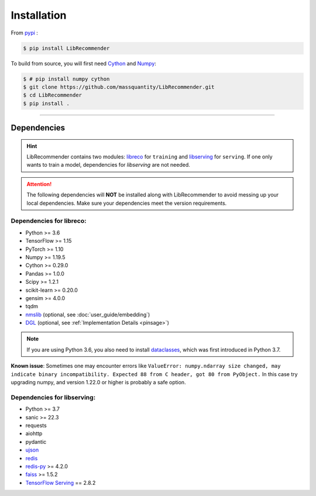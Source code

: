 Installation
============

From `pypi <https://pypi.org/project/LibRecommender/>`_ :

.. code-block:: bash

    $ pip install LibRecommender

To build from source, you will first need `Cython <https://cython.org/>`_ and `Numpy <https://numpy.org/>`_:

.. code-block:: bash

    $ # pip install numpy cython
    $ git clone https://github.com/massquantity/LibRecommender.git
    $ cd LibRecommender
    $ pip install .

-----------------------

Dependencies
++++++++++++

.. HINT::

    LibRecommender contains two modules: `libreco <https://github.com/massquantity/LibRecommender/tree/master/libreco>`_
    for ``training`` and  `libserving <https://github.com/massquantity/LibRecommender/tree/master/libserving>`_
    for ``serving``. If one only wants to train a model, dependencies for `libserving` are not needed.

.. Attention::

    The following dependencies will **NOT** be installed along with LibRecommender to
    avoid messing up your local dependencies. Make sure your dependencies meet the version requirements.


Dependencies for libreco:
^^^^^^^^^^^^^^^^^^^^^^^^^

+ Python >= 3.6
+ TensorFlow >= 1.15
+ PyTorch >= 1.10
+ Numpy >= 1.19.5
+ Cython >= 0.29.0
+ Pandas >= 1.0.0
+ Scipy >= 1.2.1
+ scikit-learn >= 0.20.0
+ gensim >= 4.0.0
+ tqdm
+ `nmslib <https://github.com/nmslib/nmslib>`_ (optional, see :doc:`user_guide/embedding`)
+ `DGL <https://github.com/dmlc/dgl>`_ (optional, see :ref:`Implementation Details <pinsage>`)

.. NOTE::

    If you are using Python 3.6, you also need to install `dataclasses <https://github.com/ericvsmith/dataclasses>`_, which was first introduced in Python 3.7.

**Known issue**: Sometimes one may encounter errors like
``ValueError: numpy.ndarray size changed, may indicate binary incompatibility. Expected 88 from C header, got 80 from PyObject.``
In this case try upgrading numpy, and version 1.22.0 or higher is probably a safe option.

Dependencies for libserving:
^^^^^^^^^^^^^^^^^^^^^^^^^^^^

+ Python >= 3.7
+ sanic >= 22.3
+ requests
+ aiohttp
+ pydantic
+ `ujson <https://github.com/ultrajson/ultrajson>`_
+ `redis <https://redis.io/>`_
+ `redis-py <https://github.com/redis/redis-py>`_ >= 4.2.0
+ `faiss <https://github.com/facebookresearch/faiss>`_ >= 1.5.2
+ `TensorFlow Serving <https://github.com/tensorflow/serving>`_ == 2.8.2
